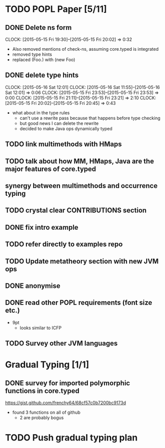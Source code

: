 * TODO POPL Paper [5/11]
   DEADLINE: <2015-05-19 Tue 21:00>

** DONE Delete ns form
   CLOCK: [2015-05-15 Fri 19:30]--[2015-05-15 Fri 20:02] =>  0:32

- Also removed mentions of check-ns, assuming core.typed is integrated
- removed type hints
- replaced (Foo.) with (new Foo)

** DONE delete type hints
   CLOCK: [2015-05-16 Sat 12:01]
   CLOCK: [2015-05-16 Sat 11:55]--[2015-05-16 Sat 12:01] =>  0:06
   CLOCK: [2015-05-15 Fri 23:53]--[2015-05-15 Fri 23:53] =>  0:00
   CLOCK: [2015-05-15 Fri 21:11]--[2015-05-15 Fri 23:21] =>  2:10
   CLOCK: [2015-05-15 Fri 20:02]--[2015-05-15 Fri 20:45] =>  0:43

- what about in the type rules
  - can't use a rewrite pass because that happens before type checking
  - but good news I can delete the rewrite
  - decided to make Java ops dynamically typed

** TODO link multimethods with HMaps

** TODO talk about how MM, HMaps, Java are the major features of core.typed

** synergy between multimethods and occurrence typing

** TODO crystal clear CONTRIBUTIONS section


** DONE fix intro example


** TODO refer directly to examples repo

** TODO Update metatheory section with new JVM ops

** DONE anonymise

** DONE read other POPL requirements (font size etc.)

- 9pt
  - looks similar to ICFP

** TODO Survey other JVM languages

* Gradual Typing [1/1]
   DEADLINE: <2015-05-19 Tue 21:00>

** DONE survey for imported polymorphic functions in core.typed
https://gist.github.com/frenchy64/68cf57c0b7200bc9173d
- found 3 functions on all of github
  - 2 are probably bogus

* TODO Push gradual typing plan
